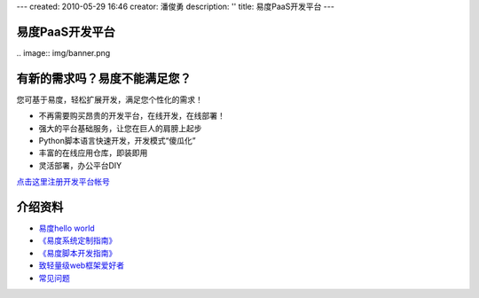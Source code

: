 ---
created: 2010-05-29 16:46
creator: 潘俊勇
description: ''
title: 易度PaaS开发平台
---

易度PaaS开发平台
================

﻿.. image:: img/banner.png

有新的需求吗？易度不能满足您？
===================================================
您可基于易度，轻松扩展开发，满足您个性化的需求！

- 不再需要购买昂贵的开发平台，在线开发，在线部署！
- 强大的平台基础服务，让您在巨人的肩膀上起步
- Python脚本语言快速开发，开发模式“傻瓜化”
- 丰富的在线应用仓库，即装即用
- 灵活部署，办公平台DIY

`点击这里注册开发平台帐号 <signup.rst>`__

介绍资料
================
- `易度hello world <hello.rst>`__
-  `《易度系统定制指南》 <http://download.zopen.cn/releases/docs/%E6%98%93%E5%BA%A6%E7%B3%BB%E7%BB%9F%E5%AE%9A%E5%88%B6%E6%8C%87%E5%8D%97.pdf>`__ 
-  `《易度脚本开发指南》 <http://download.zopen.cn/releases/docs/%E6%98%93%E5%BA%A6%E8%84%9A%E6%9C%AC%E5%BC%80%E5%8F%91%E6%8C%87%E5%8D%97.pdf>`__ 
- `致轻量级web框架爱好者 <lightweight.rst>`__
- `常见问题 <faq.rst>`__



